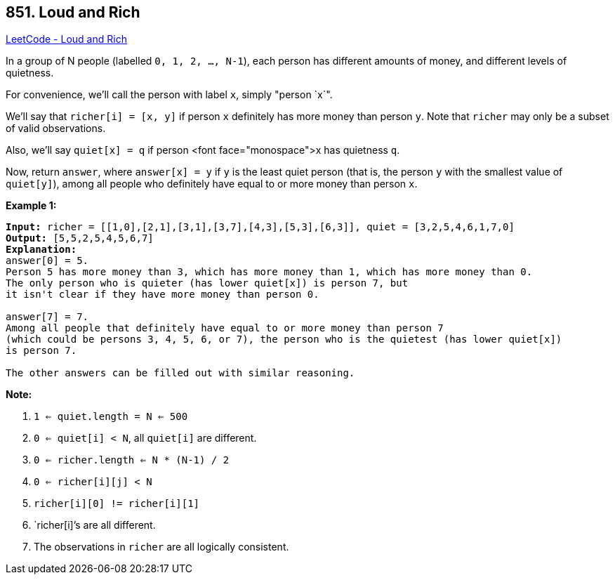 == 851. Loud and Rich

https://leetcode.com/problems/loud-and-rich/[LeetCode - Loud and Rich]

In a group of N people (labelled `0, 1, 2, ..., N-1`), each person has different amounts of money, and different levels of quietness.

For convenience, we'll call the person with label `x`, simply "person `x`".

We'll say that `richer[i] = [x, y]` if person `x` definitely has more money than person `y`.  Note that `richer` may only be a subset of valid observations.

Also, we'll say `quiet[x] = q` if person <font face="monospace">x has quietness `q`.

Now, return `answer`, where `answer[x] = y` if `y` is the least quiet person (that is, the person `y` with the smallest value of `quiet[y]`), among all people who definitely have equal to or more money than person `x`.

 


*Example 1:*

[subs="verbatim,quotes,macros"]
----
*Input:* richer = [[1,0],[2,1],[3,1],[3,7],[4,3],[5,3],[6,3]], quiet = [3,2,5,4,6,1,7,0]
*Output:* [5,5,2,5,4,5,6,7]
*Explanation:*
answer[0] = 5.
Person 5 has more money than 3, which has more money than 1, which has more money than 0.
The only person who is quieter (has lower quiet[x]) is person 7, but
it isn't clear if they have more money than person 0.

answer[7] = 7.
Among all people that definitely have equal to or more money than person 7
(which could be persons 3, 4, 5, 6, or 7), the person who is the quietest (has lower quiet[x])
is person 7.

The other answers can be filled out with similar reasoning.
----


*Note:*


. `1 <= quiet.length = N <= 500`
. `0 <= quiet[i] < N`, all `quiet[i]` are different.
. `0 <= richer.length <= N * (N-1) / 2`
. `0 <= richer[i][j] < N`
. `richer[i][0] != richer[i][1]`
. `richer[i]`'s are all different.
. The observations in `richer` are all logically consistent.


